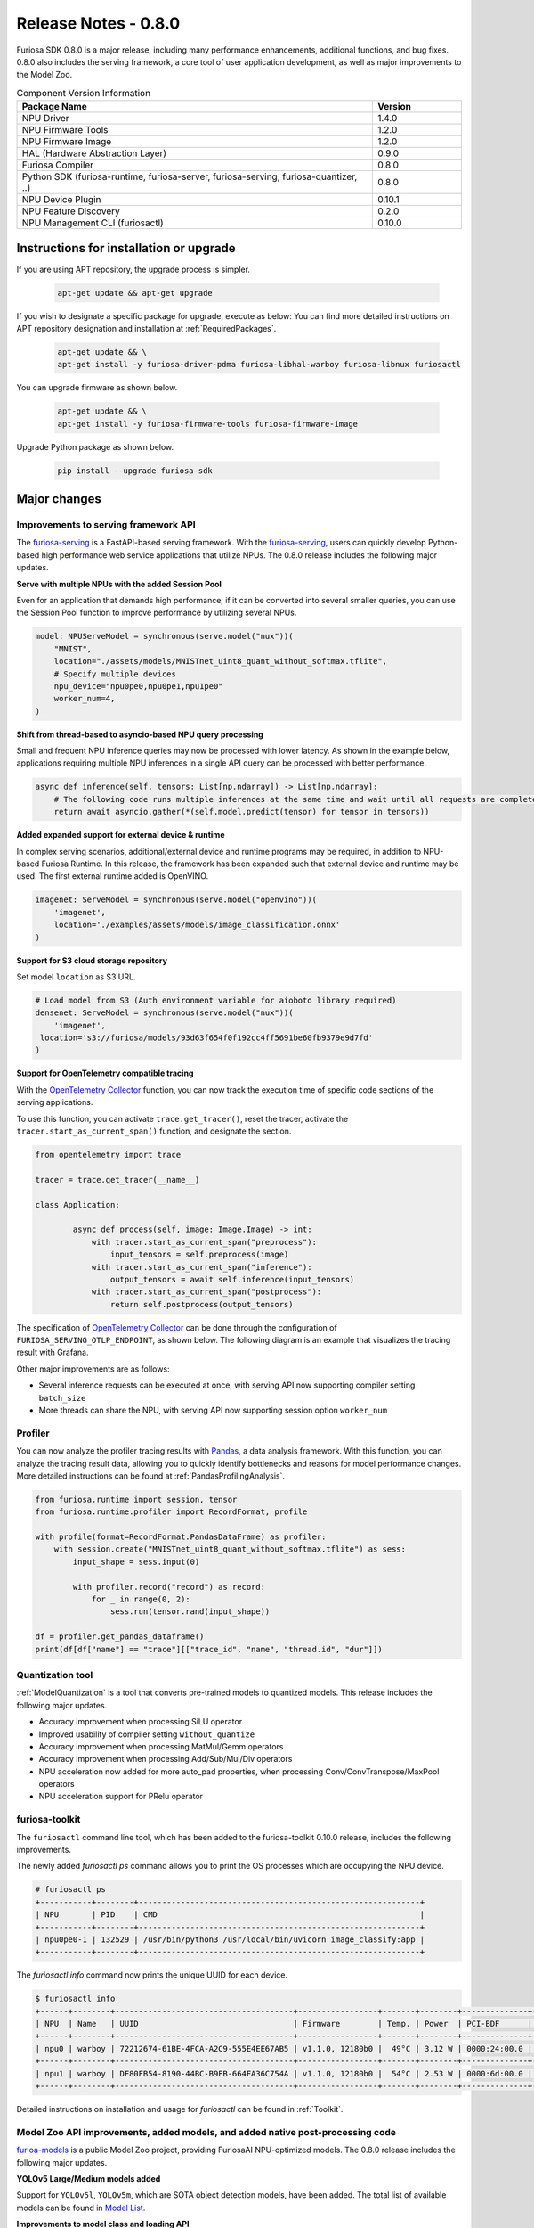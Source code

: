 *********************************************************
Release Notes - 0.8.0
*********************************************************

Furiosa SDK 0.8.0 is a major release, including many performance enhancements,
additional functions, and bug fixes.
0.8.0 also includes the serving framework, a core tool of user application development,
as well as major improvements to the Model Zoo.

.. list-table:: Component Version Information
   :widths: 200 50
   :header-rows: 1

   * - Package Name
     - Version
   * - NPU Driver
     - 1.4.0
   * - NPU Firmware Tools
     - 1.2.0
   * - NPU Firmware Image
     - 1.2.0
   * - HAL (Hardware Abstraction Layer)
     - 0.9.0
   * - Furiosa Compiler
     - 0.8.0
   * - Python SDK (furiosa-runtime, furiosa-server, furiosa-serving, furiosa-quantizer, ..)
     - 0.8.0
   * - NPU Device Plugin
     - 0.10.1
   * - NPU Feature Discovery
     - 0.2.0
   * - NPU Management CLI (furiosactl)
     - 0.10.0

Instructions for installation or upgrade
--------------------------------------------------------
If you are using APT repository, the upgrade process is simpler.

  .. code-block:: sh

    apt-get update && apt-get upgrade

If you wish to designate a specific package for upgrade, execute as below:
You can find more detailed instructions on APT repository designation and installation at
:ref:`RequiredPackages`.

  .. code-block:: sh

    apt-get update && \
    apt-get install -y furiosa-driver-pdma furiosa-libhal-warboy furiosa-libnux furiosactl

You can upgrade firmware as shown below.

    .. code-block:: sh

        apt-get update && \
        apt-get install -y furiosa-firmware-tools furiosa-firmware-image

Upgrade Python package as shown below.

    .. code-block:: sh

        pip install --upgrade furiosa-sdk

Major changes
--------------------------------------------------------

Improvements to serving framework API
================================================================
The `furiosa-serving <https://github.com/furiosa-ai/furiosa-sdk/tree/branch-0.8.0/python/furiosa-serving>`_
is a FastAPI-based serving framework.
With the `furiosa-serving <https://github.com/furiosa-ai/furiosa-sdk/tree/branch-0.8.0/python/furiosa-serving>`_,
users can quickly develop Python-based high performance web service applications that utilize NPUs.
The 0.8.0 release includes the following major updates.

**Serve with multiple NPUs with the added Session Pool**

Even for an application that demands high performance, if it can be converted into several
smaller queries, you can use the Session Pool function to improve performance by utilizing
several NPUs.

.. code-block:: python

    model: NPUServeModel = synchronous(serve.model("nux"))(
        "MNIST",
        location="./assets/models/MNISTnet_uint8_quant_without_softmax.tflite",
        # Specify multiple devices
        npu_device="npu0pe0,npu0pe1,npu1pe0"
        worker_num=4,
    )

**Shift from thread-based to asyncio-based NPU query processing**

Small and frequent NPU inference queries may now be processed with lower latency.
As shown in the example below, applications requiring multiple NPU inferences in a
single API query can be processed with better performance.

.. code-block:: python

    async def inference(self, tensors: List[np.ndarray]) -> List[np.ndarray]:
        # The following code runs multiple inferences at the same time and wait until all requests are completed.
        return await asyncio.gather(*(self.model.predict(tensor) for tensor in tensors))

**Added expanded support for external device & runtime**

In complex serving scenarios, additional/external device and runtime programs may be
required, in addition to NPU-based Furiosa Runtime. In this release, the framework
has been expanded such that external device and runtime may be used. The first
external runtime added is OpenVINO.

.. code-block:: python

    imagenet: ServeModel = synchronous(serve.model("openvino"))(
        'imagenet',
        location='./examples/assets/models/image_classification.onnx'
    )

**Support for S3 cloud storage repository**

Set model ``location`` as S3 URL.

.. code-block:: python

    # Load model from S3 (Auth environment variable for aioboto library required)
    densenet: ServeModel = synchronous(serve.model("nux"))(
        'imagenet',
     location='s3://furiosa/models/93d63f654f0f192cc4ff5691be60fb9379e9d7fd'
    )

**Support for OpenTelemetry compatible tracing**

With the `OpenTelemetry Collector <https://opentelemetry.io/docs/collector/>`_
function, you can now track the execution time of specific code sections of the
serving applications.

To use this function, you can activate ``trace.get_tracer()``, reset the tracer,
activate the ``tracer.start_as_current_span()`` function, and designate the section.

.. code-block:: python

    from opentelemetry import trace

    tracer = trace.get_tracer(__name__)

    class Application:

            async def process(self, image: Image.Image) -> int:
                with tracer.start_as_current_span("preprocess"):
                    input_tensors = self.preprocess(image)
                with tracer.start_as_current_span("inference"):
                    output_tensors = await self.inference(input_tensors)
                with tracer.start_as_current_span("postprocess"):
                    return self.postprocess(output_tensors)


The specification of `OpenTelemetry Collector <https://opentelemetry.io/docs/collector/>`_
can be done through the configuration of ``FURIOSA_SERVING_OTLP_ENDPOINT``, as shown below.
The following diagram is an example that visualizes the tracing result with Grafana.

.. code-block::sh

    ``export FURIOSA_SERVING_OTLP_ENDPOINT="http://jaeger-collector:4317"``


.. image:: ../../../imgs/jaeger_grafana.png
  :alt: An example of visualization with Grafana
  :class: with-shadow
  :align: center
  :width: 600


Other major improvements are as follows:

* Several inference requests can be executed at once, with serving API now supporting compiler setting ``batch_size``
* More threads can share the NPU, with serving API now supporting session option ``worker_num``

Profiler
================================================================
You can now analyze the profiler tracing results with `Pandas <https://pandas.pydata.org/>`_,
a data analysis framework. With this function, you can analyze the tracing result data,
allowing you to quickly identify bottlenecks and reasons for model performance changes.
More detailed instructions can be found at :ref:`PandasProfilingAnalysis`.

.. code-block:: python

    from furiosa.runtime import session, tensor
    from furiosa.runtime.profiler import RecordFormat, profile

    with profile(format=RecordFormat.PandasDataFrame) as profiler:
        with session.create("MNISTnet_uint8_quant_without_softmax.tflite") as sess:
            input_shape = sess.input(0)

            with profiler.record("record") as record:
                for _ in range(0, 2):
                    sess.run(tensor.rand(input_shape))

    df = profiler.get_pandas_dataframe()
    print(df[df["name"] == "trace"][["trace_id", "name", "thread.id", "dur"]])


Quantization tool
================================================================
:ref:`ModelQuantization` is a tool that converts pre-trained models to quantized models.
This release includes the following major updates.

* Accuracy improvement when processing SiLU operator
* Improved usability of compiler setting ``without_quantize``
* Accuracy improvement when processing MatMul/Gemm operators
* Accuracy improvement when processing Add/Sub/Mul/Div operators
* NPU acceleration now added for more auto_pad properties, when processing Conv/ConvTranspose/MaxPool operators
* NPU acceleration support for PRelu operator

furiosa-toolkit
================================================================
The ``furiosactl`` command line tool, which has been added to the
furiosa-toolkit 0.10.0 release, includes the following improvements.

The newly added `furiosactl ps` command allows you to print
the OS processes which are occupying the NPU device.

.. code-block::

    # furiosactl ps
    +-----------+--------+------------------------------------------------------------+
    | NPU       | PID    | CMD                                                        |
    +-----------+--------+------------------------------------------------------------+
    | npu0pe0-1 | 132529 | /usr/bin/python3 /usr/local/bin/uvicorn image_classify:app |
    +-----------+--------+------------------------------------------------------------+

The `furiosactl info` command now prints the unique UUID for each device.

.. code-block::

    $ furiosactl info
    +------+--------+--------------------------------------+-----------------+-------+--------+--------------+---------+
    | NPU  | Name   | UUID                                 | Firmware        | Temp. | Power  | PCI-BDF      | PCI-DEV |
    +------+--------+--------------------------------------+-----------------+-------+--------+--------------+---------+
    | npu0 | warboy | 72212674-61BE-4FCA-A2C9-555E4EE67AB5 | v1.1.0, 12180b0 |  49°C | 3.12 W | 0000:24:00.0 | 235:0   |
    +------+--------+--------------------------------------+-----------------+-------+--------+--------------+---------+
    | npu1 | warboy | DF80FB54-8190-44BC-B9FB-664FA36C754A | v1.1.0, 12180b0 |  54°C | 2.53 W | 0000:6d:00.0 | 511:0   |
    +------+--------+--------------------------------------+-----------------+-------+--------+--------------+---------+

Detailed instructions on installation and usage for `furiosactl` can be found in
:ref:`Toolkit`.


Model Zoo API improvements, added models, and added native post-processing code
=====================================================================================
`furioa-models <https://furiosa-ai.github.io/furiosa-models>`_ is a public Model Zoo project,
providing FuriosaAI NPU-optimized models.
The 0.8.0 release includes the following major updates.

**YOLOv5 Large/Medium models added**

Support for ``YOLOv5l``, ``YOLOv5m``, which are SOTA object detection models, have been added.
The total list of available models can be found in
`Model List <https://furiosa-ai.github.io/furiosa-models/v0.8.0/#model_list>`_.


**Improvements to model class and loading API**

The model class has been improved to include pre and post-processing code, while the
model loading API has been improved as shown below.

More explanation on model class and the API can be found at
`Model Object <https://furiosa-ai.github.io/furiosa-models/latest/model_object/>`_.

.. tabs::

  .. tab:: Blocking API

        Before update

        .. code-block:: python

          from furiosa.models.vision import MLCommonsResNet50

          resnet50 = MLCommonsResNet50()


        Updated code

        .. code-block:: python

          from furiosa.models.vision import ResNet50

          resnet50 = ResNet50.load()

  .. tab:: Nonblocking API

        Before update

        .. code-block:: python

          import asyncio

          from furiosa.models.nonblocking.vision import MLCommonsResNet50

          resnet50: Model = asyncio.run(MLCommonsResNet50())

        0.8.0 improvements

        .. code-block:: python

          import asyncio

          from furiosa.models.vision import ResNet50

          resnet50: Model = asyncio.run(ResNet50.load_async())


The model post-processing process converts the inference ouput tensor into structural
data, which is more accessible for the application. Depending on the model, this
may require a longer execution time.
The 0.8.0 release includes native post-processing code for ResNet50, SSD-MobileNet,
and SSD-ResNet34. Based on internal benchmarks, native post-processing code can reduce
latency by up to 70%, depending on the model.

The following is a complete example of ResNet50, utilizing native post-processing code.
More information can be found at `Pre/Postprocessing <https://furiosa-ai.github.io/furiosa-models/v0.8.0/model_object/#prepostprocessing>`_.

    .. code-block:: python

        from furiosa.models.vision import ResNet50
        from furiosa.models.vision.resnet50 import NativePostProcessor, preprocess
        from furiosa.runtime import session

        model = ResNet50.load()

        postprocessor = NativePostProcessor(model)
        with session.create(model) as sess:
            image = preprocess("tests/assets/cat.jpg")
            output = sess.run(image).numpy()
            postprocessor.eval(output)


Other changes and updates can be found at `Furiosa Model - 0.8.0 Changelogs
<https://furiosa-ai.github.io/furiosa-models/v0.8.0/changelog/>`_.